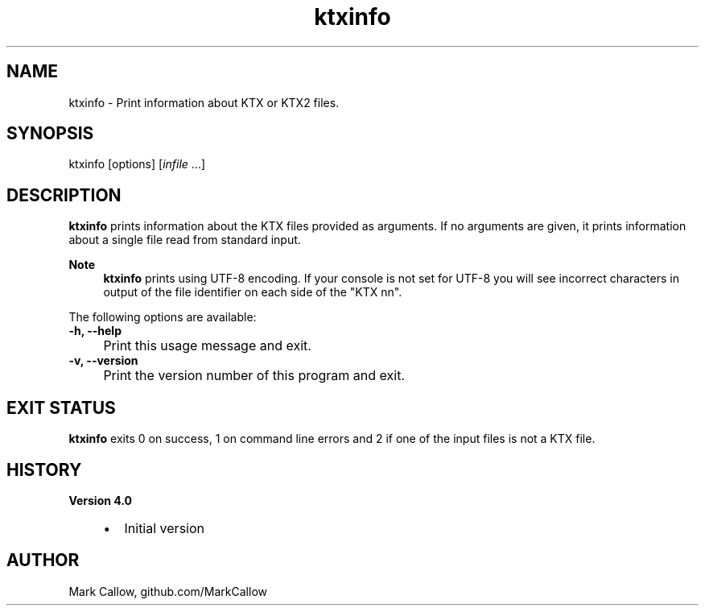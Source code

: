 .TH "ktxinfo" 1 "Sat Oct 4 2025 08:43:36" "Version 4.4.2" "KTX Tools Reference" \" -*- nroff -*-
.ad l
.nh
.SH NAME
ktxinfo \- Print information about KTX or KTX2 files\&.
.SH "SYNOPSIS"
.PP
ktxinfo [options] [\fIinfile\fP \&.\&.\&.]
.SH "DESCRIPTION"
.PP
\fBktxinfo\fP prints information about the KTX files provided as arguments\&. If no arguments are given, it prints information about a single file read from standard input\&.

.PP
\fBNote\fP
.RS 4
\fBktxinfo\fP prints using UTF-8 encoding\&. If your console is not set for UTF-8 you will see incorrect characters in output of the file identifier on each side of the "KTX nn"\&.
.RE
.PP
The following options are available:   

.PP
.IP "\fB-h, --help 
.IP "" 1c
Print this usage message and exit\&. 

.PP
.IP "\fB-v, --version 
.IP "" 1c
Print the version number of this program and exit\&. 

.PP
.SH "EXIT STATUS"
.PP
\fBktxinfo\fP exits 0 on success, 1 on command line errors and 2 if one of the input files is not a KTX file\&.
.SH "HISTORY"
.PP
\fBVersion 4\&.0\fP
.RS 4

.IP "\(bu" 2
Initial version
.PP
.RE
.PP
.SH "AUTHOR"
.PP
Mark Callow, github\&.com/MarkCallow 
